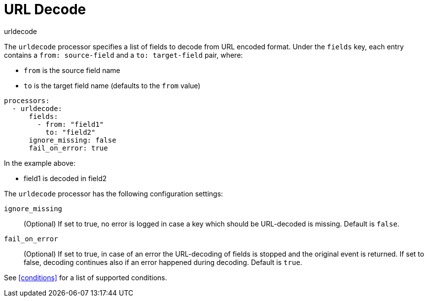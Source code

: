 [[urldecode-processor]]
= URL Decode

++++
<titleabbrev>urldecode</titleabbrev>
++++

The `urldecode` processor specifies a list of fields to decode from URL encoded format. Under the `fields`
key, each entry contains a `from: source-field` and a `to: target-field` pair, where:

* `from` is the source field name
* `to` is the target field name (defaults to the `from` value)

[source,yaml]
-------
processors:
  - urldecode:
      fields:
        - from: "field1"
          to: "field2"
      ignore_missing: false
      fail_on_error: true
-------

In the example above:

- field1 is decoded in field2

The `urldecode` processor has the following configuration settings:

`ignore_missing`:: (Optional) If set to true, no error is logged in case a key
which should be URL-decoded is missing. Default is `false`.

`fail_on_error`:: (Optional) If set to true, in case of an error the URL-decoding
of fields is stopped and the original event is returned. If set to false, decoding
continues also if an error happened during decoding. Default is `true`.

See <<conditions>> for a list of supported conditions.
